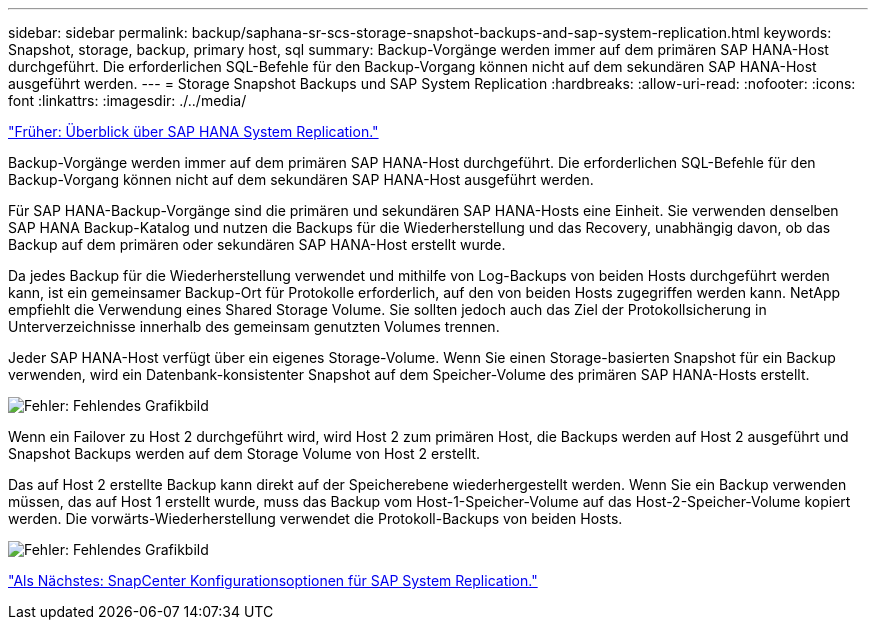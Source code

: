 ---
sidebar: sidebar 
permalink: backup/saphana-sr-scs-storage-snapshot-backups-and-sap-system-replication.html 
keywords: Snapshot, storage, backup, primary host, sql 
summary: Backup-Vorgänge werden immer auf dem primären SAP HANA-Host durchgeführt. Die erforderlichen SQL-Befehle für den Backup-Vorgang können nicht auf dem sekundären SAP HANA-Host ausgeführt werden. 
---
= Storage Snapshot Backups und SAP System Replication
:hardbreaks:
:allow-uri-read: 
:nofooter: 
:icons: font
:linkattrs: 
:imagesdir: ./../media/


link:saphana-sr-scs-sap-hana-system-replication-overview.html["Früher: Überblick über SAP HANA System Replication."]

Backup-Vorgänge werden immer auf dem primären SAP HANA-Host durchgeführt. Die erforderlichen SQL-Befehle für den Backup-Vorgang können nicht auf dem sekundären SAP HANA-Host ausgeführt werden.

Für SAP HANA-Backup-Vorgänge sind die primären und sekundären SAP HANA-Hosts eine Einheit. Sie verwenden denselben SAP HANA Backup-Katalog und nutzen die Backups für die Wiederherstellung und das Recovery, unabhängig davon, ob das Backup auf dem primären oder sekundären SAP HANA-Host erstellt wurde.

Da jedes Backup für die Wiederherstellung verwendet und mithilfe von Log-Backups von beiden Hosts durchgeführt werden kann, ist ein gemeinsamer Backup-Ort für Protokolle erforderlich, auf den von beiden Hosts zugegriffen werden kann. NetApp empfiehlt die Verwendung eines Shared Storage Volume. Sie sollten jedoch auch das Ziel der Protokollsicherung in Unterverzeichnisse innerhalb des gemeinsam genutzten Volumes trennen.

Jeder SAP HANA-Host verfügt über ein eigenes Storage-Volume. Wenn Sie einen Storage-basierten Snapshot für ein Backup verwenden, wird ein Datenbank-konsistenter Snapshot auf dem Speicher-Volume des primären SAP HANA-Hosts erstellt.

image:saphana-sr-scs-image3.png["Fehler: Fehlendes Grafikbild"]

Wenn ein Failover zu Host 2 durchgeführt wird, wird Host 2 zum primären Host, die Backups werden auf Host 2 ausgeführt und Snapshot Backups werden auf dem Storage Volume von Host 2 erstellt.

Das auf Host 2 erstellte Backup kann direkt auf der Speicherebene wiederhergestellt werden. Wenn Sie ein Backup verwenden müssen, das auf Host 1 erstellt wurde, muss das Backup vom Host-1-Speicher-Volume auf das Host-2-Speicher-Volume kopiert werden. Die vorwärts-Wiederherstellung verwendet die Protokoll-Backups von beiden Hosts.

image:saphana-sr-scs-image4.png["Fehler: Fehlendes Grafikbild"]

link:saphana-sr-scs-snapcenter-configuration-options-for-sap-system-replication.html["Als Nächstes: SnapCenter Konfigurationsoptionen für SAP System Replication."]
